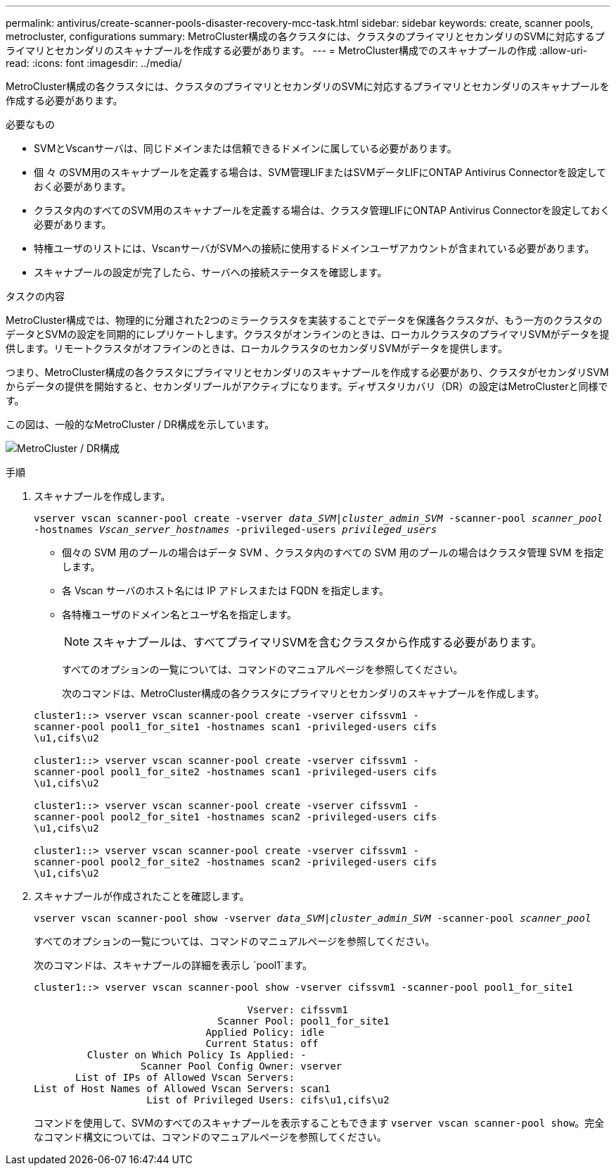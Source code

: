 ---
permalink: antivirus/create-scanner-pools-disaster-recovery-mcc-task.html 
sidebar: sidebar 
keywords: create, scanner pools, metrocluster, configurations 
summary: MetroCluster構成の各クラスタには、クラスタのプライマリとセカンダリのSVMに対応するプライマリとセカンダリのスキャナプールを作成する必要があります。 
---
= MetroCluster構成でのスキャナプールの作成
:allow-uri-read: 
:icons: font
:imagesdir: ../media/


[role="lead"]
MetroCluster構成の各クラスタには、クラスタのプライマリとセカンダリのSVMに対応するプライマリとセカンダリのスキャナプールを作成する必要があります。

.必要なもの
* SVMとVscanサーバは、同じドメインまたは信頼できるドメインに属している必要があります。
* 個 々 のSVM用のスキャナプールを定義する場合は、SVM管理LIFまたはSVMデータLIFにONTAP Antivirus Connectorを設定しておく必要があります。
* クラスタ内のすべてのSVM用のスキャナプールを定義する場合は、クラスタ管理LIFにONTAP Antivirus Connectorを設定しておく必要があります。
* 特権ユーザのリストには、VscanサーバがSVMへの接続に使用するドメインユーザアカウントが含まれている必要があります。
* スキャナプールの設定が完了したら、サーバへの接続ステータスを確認します。


.タスクの内容
MetroCluster構成では、物理的に分離された2つのミラークラスタを実装することでデータを保護各クラスタが、もう一方のクラスタのデータとSVMの設定を同期的にレプリケートします。クラスタがオンラインのときは、ローカルクラスタのプライマリSVMがデータを提供します。リモートクラスタがオフラインのときは、ローカルクラスタのセカンダリSVMがデータを提供します。

つまり、MetroCluster構成の各クラスタにプライマリとセカンダリのスキャナプールを作成する必要があり、クラスタがセカンダリSVMからデータの提供を開始すると、セカンダリプールがアクティブになります。ディザスタリカバリ（DR）の設定はMetroClusterと同様です。

この図は、一般的なMetroCluster / DR構成を示しています。

image:metrocluster-av-config.png["MetroCluster / DR構成"]

.手順
. スキャナプールを作成します。
+
`vserver vscan scanner-pool create -vserver _data_SVM|cluster_admin_SVM_ -scanner-pool _scanner_pool_ -hostnames _Vscan_server_hostnames_ -privileged-users _privileged_users_`

+
** 個々の SVM 用のプールの場合はデータ SVM 、クラスタ内のすべての SVM 用のプールの場合はクラスタ管理 SVM を指定します。
** 各 Vscan サーバのホスト名には IP アドレスまたは FQDN を指定します。
** 各特権ユーザのドメイン名とユーザ名を指定します。


+
[NOTE]
====
スキャナプールは、すべてプライマリSVMを含むクラスタから作成する必要があります。

====
+
すべてのオプションの一覧については、コマンドのマニュアルページを参照してください。

+
次のコマンドは、MetroCluster構成の各クラスタにプライマリとセカンダリのスキャナプールを作成します。

+
[listing]
----
cluster1::> vserver vscan scanner-pool create -vserver cifssvm1 -
scanner-pool pool1_for_site1 -hostnames scan1 -privileged-users cifs
\u1,cifs\u2

cluster1::> vserver vscan scanner-pool create -vserver cifssvm1 -
scanner-pool pool1_for_site2 -hostnames scan1 -privileged-users cifs
\u1,cifs\u2

cluster1::> vserver vscan scanner-pool create -vserver cifssvm1 -
scanner-pool pool2_for_site1 -hostnames scan2 -privileged-users cifs
\u1,cifs\u2

cluster1::> vserver vscan scanner-pool create -vserver cifssvm1 -
scanner-pool pool2_for_site2 -hostnames scan2 -privileged-users cifs
\u1,cifs\u2
----
. スキャナプールが作成されたことを確認します。
+
`vserver vscan scanner-pool show -vserver _data_SVM|cluster_admin_SVM_ -scanner-pool _scanner_pool_`

+
すべてのオプションの一覧については、コマンドのマニュアルページを参照してください。

+
次のコマンドは、スキャナプールの詳細を表示し `pool1`ます。

+
[listing]
----
cluster1::> vserver vscan scanner-pool show -vserver cifssvm1 -scanner-pool pool1_for_site1

                                    Vserver: cifssvm1
                               Scanner Pool: pool1_for_site1
                             Applied Policy: idle
                             Current Status: off
         Cluster on Which Policy Is Applied: -
                  Scanner Pool Config Owner: vserver
       List of IPs of Allowed Vscan Servers:
List of Host Names of Allowed Vscan Servers: scan1
                   List of Privileged Users: cifs\u1,cifs\u2
----
+
コマンドを使用して、SVMのすべてのスキャナプールを表示することもできます `vserver vscan scanner-pool show`。完全なコマンド構文については、コマンドのマニュアルページを参照してください。


